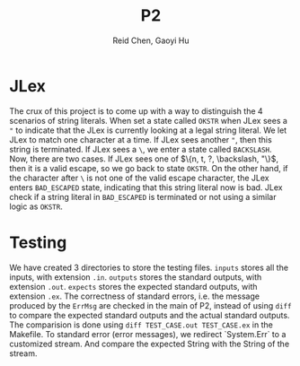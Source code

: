 #+TITLE: P2
#+AUTHOR: Reid Chen, Gaoyi Hu

* JLex
  The crux of this project is to come up with a way to distinguish the 4 scenarios of
  string literals. When set a state called =OKSTR= when JLex sees a ="= to indicate that the JLex is
  currently looking at a legal string literal. We let JLex to match one
  character at a time. If JLex sees another ="=, then this string is
  terminated. If JLex sees a =\=, we enter a state called =BACKSLASH=. Now,
  there are two cases. If JLex sees one of $\{n, t, ?, \backslash, "\}$, then it is a
  valid escape, so we go back to state =OKSTR=. On the other hand, if the
  character after =\= is not one of the valid escape character, the JLex enters
  =BAD_ESCAPED= state, indicating that this string literal now is bad. JLex
  check if a string literal in =BAD_ESCAPED= is terminated or not using a
  similar logic as =OKSTR=.
* Testing
  We have created 3 directories to store the testing files. =inputs= stores all
  the inputs, with extension =.in=. =outputs= stores the standard outputs, with
  extension =.out=. =expects= stores the
  expected standard outputs, with extension =.ex=. The correctness of standard errors, i.e. the
  message produced by the =ErrMsg= are checked in the main of P2, instead of
  using =diff= to compare the expected standard outputs and the actual standard outputs.
  The comparision is done using =diff TEST_CASE.out TEST_CASE.ex= in the Makefile.
  To standard error (error messages), we redirect `System.Err` to a customized
  stream. And compare the expected String with the String of the stream.
  

